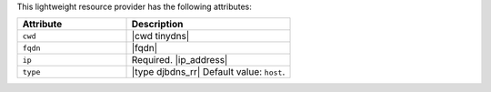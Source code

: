 .. The contents of this file are included in multiple topics.
.. This file should not be changed in a way that hinders its ability to appear in multiple documentation sets.

This lightweight resource provider has the following attributes:

.. list-table::
   :widths: 200 300
   :header-rows: 1

   * - Attribute
     - Description
   * - ``cwd``
     - |cwd tinydns|
   * - ``fqdn``
     - |fqdn|
   * - ``ip``
     - Required. |ip_address|
   * - ``type``
     - |type djbdns_rr| Default value: ``host``.
